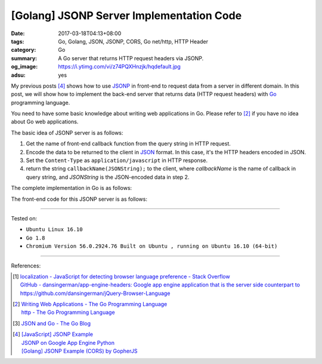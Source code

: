 [Golang] JSONP Server Implementation Code
#########################################

:date: 2017-03-18T04:13+08:00
:tags: Go, Golang, JSON, JSONP, CORS, Go net/http, HTTP Header
:category: Go
:summary: A Go server that returns HTTP request headers via JSONP.
:og_image: https://i.ytimg.com/vi/z74PQXHnzjk/hqdefault.jpg
:adsu: yes

My previous posts [4]_ shows how to use JSONP_ in front-end to request data from
a server in different domain. In this post, we will show how to implement the
back-end server that returns data (HTTP request headers) with Go_ programming
language.

You need to have some basic knowledge about writing web applications in Go.
Please refer to [2]_ if you have no idea about Go web applications.

The basic idea of JSONP server is as follows:

1. Get the name of front-end callback function from the query string in HTTP
   request.
2. Encode the data to be returned to the client in JSON_ format. In this case,
   it's the HTTP headers encoded in JSON.
3. Set the ``Content-Type`` as ``application/javascript`` in HTTP response.
4. return the string ``callbackName(JSONString);`` to the client, where
   *callbackName* is the name of callback in query string, and *JSONString* is
   the JSON-encoded data in step 2.

The complete implementation in Go is as follows:

.. adsu:: 2

.. show_github_file:: siongui userpages content/code/go/jsonp-server/server.go
.. adsu:: 3

The front-end code for this JSONP server is as follows:

.. show_github_file:: siongui userpages content/code/go/jsonp-server/index.go
.. adsu:: 4

----

Tested on:

- ``Ubuntu Linux 16.10``
- ``Go 1.8``
- ``Chromium Version 56.0.2924.76 Built on Ubuntu , running on Ubuntu 16.10 (64-bit)``

----

References:

.. [1] | `localization - JavaScript for detecting browser language preference - Stack Overflow <http://stackoverflow.com/a/3335420>`_
       | `GitHub - dansingerman/app-engine-headers: Google app engine application that is the server side counterpart to https://github.com/dansingerman/jQuery-Browser-Language <https://github.com/dansingerman/app-engine-headers>`_
.. [2] | `Writing Web Applications - The Go Programming Language <https://golang.org/doc/articles/wiki/>`_
       | `http - The Go Programming Language <https://golang.org/pkg/net/http/>`_
.. [3] `JSON and Go - The Go Blog <https://blog.golang.org/json-and-go>`_
.. [4] | `[JavaScript] JSONP Example <{filename}../16/javascript-jsonp-example%en.rst>`_
       | `JSONP on Google App Engine Python <{filename}../../../2015/02/20/jsonp-on-google-app-engine-python%en.rst>`_
       | `[Golang] JSONP Example (CORS) by GopherJS <{filename}../../../2016/01/23/go-jsonp-example-cors-by-gopherjs%en.rst>`_

.. _JSONP: https://www.google.com/search?q=JSONP
.. _JSON: https://www.google.com/search?q=JSON
.. _Go: https://golang.org/
